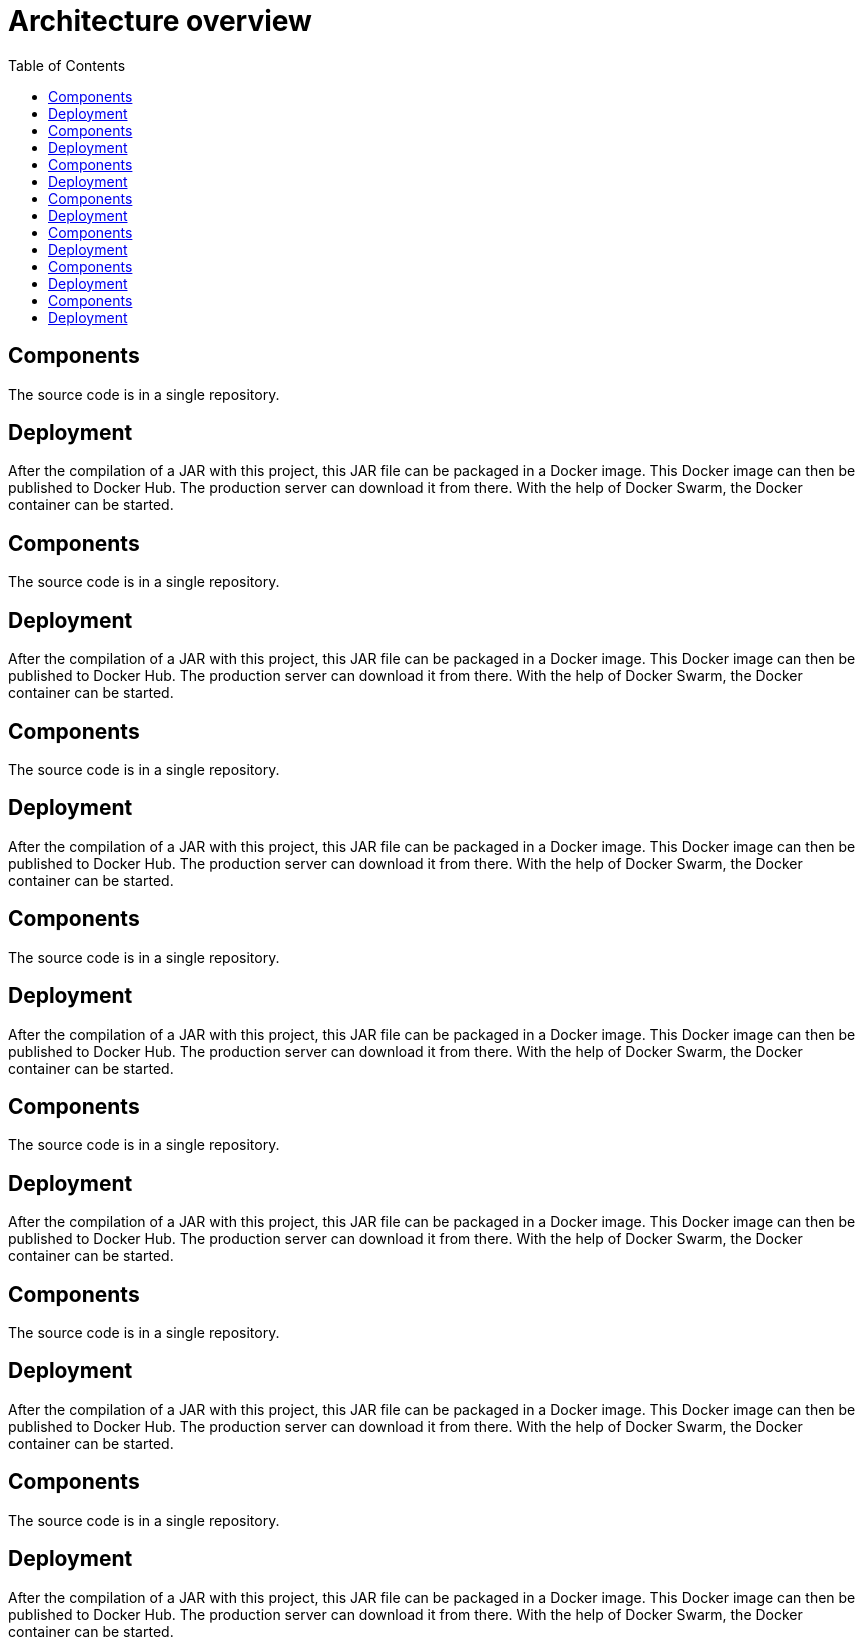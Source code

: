 = Architecture overview
:nofooter:
:toc: left

== Components

The source code is in a single repository.

== Deployment

After the compilation of a JAR with this project, this JAR file can be packaged in a Docker image.
This Docker image can then be published to Docker Hub.
The production server can download it from there.
With the help of Docker Swarm, the Docker container can be started.

== Components

The source code is in a single repository.

== Deployment

After the compilation of a JAR with this project, this JAR file can be packaged in a Docker image.
This Docker image can then be published to Docker Hub.
The production server can download it from there.
With the help of Docker Swarm, the Docker container can be started.

== Components

The source code is in a single repository.

== Deployment

After the compilation of a JAR with this project, this JAR file can be packaged in a Docker image.
This Docker image can then be published to Docker Hub.
The production server can download it from there.
With the help of Docker Swarm, the Docker container can be started.


== Components

The source code is in a single repository.

== Deployment

After the compilation of a JAR with this project, this JAR file can be packaged in a Docker image.
This Docker image can then be published to Docker Hub.
The production server can download it from there.
With the help of Docker Swarm, the Docker container can be started.


== Components

The source code is in a single repository.

== Deployment

After the compilation of a JAR with this project, this JAR file can be packaged in a Docker image.
This Docker image can then be published to Docker Hub.
The production server can download it from there.
With the help of Docker Swarm, the Docker container can be started.


== Components

The source code is in a single repository.

== Deployment

After the compilation of a JAR with this project, this JAR file can be packaged in a Docker image.
This Docker image can then be published to Docker Hub.
The production server can download it from there.
With the help of Docker Swarm, the Docker container can be started.


== Components

The source code is in a single repository.

== Deployment

After the compilation of a JAR with this project, this JAR file can be packaged in a Docker image.
This Docker image can then be published to Docker Hub.
The production server can download it from there.
With the help of Docker Swarm, the Docker container can be started.

